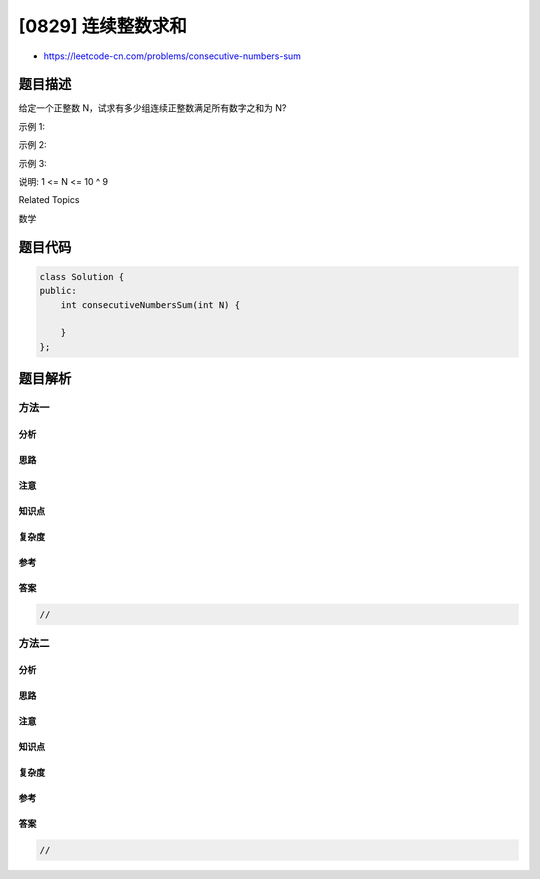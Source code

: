 [0829] 连续整数求和
===================

-  https://leetcode-cn.com/problems/consecutive-numbers-sum

题目描述
--------

.. raw:: html

   <p>

给定一个正整数 N，试求有多少组连续正整数满足所有数字之和为 N?

.. raw:: html

   </p>

.. raw:: html

   <p>

示例 1:

.. raw:: html

   </p>

.. raw:: html

   <pre>
   <strong>输入: </strong>5
   <strong>输出: </strong>2
   <strong>解释: </strong>5 = 5 = 2 + 3，共有两组连续整数([5],[2,3])求和后为 5。</pre>

.. raw:: html

   <p>

示例 2:

.. raw:: html

   </p>

.. raw:: html

   <pre>
   <strong>输入: </strong>9
   <strong>输出: </strong>3
   <strong>解释: </strong>9 = 9 = 4 + 5 = 2 + 3 + 4</pre>

.. raw:: html

   <p>

示例 3:

.. raw:: html

   </p>

.. raw:: html

   <pre>
   <strong>输入: </strong>15
   <strong>输出: </strong>4
   <strong>解释: </strong>15 = 15 = 8 + 7 = 4 + 5 + 6 = 1 + 2 + 3 + 4 + 5</pre>

.. raw:: html

   <p>

说明: 1 <= N <= 10 ^ 9

.. raw:: html

   </p>

.. raw:: html

   <div>

.. raw:: html

   <div>

Related Topics

.. raw:: html

   </div>

.. raw:: html

   <div>

.. raw:: html

   <li>

数学

.. raw:: html

   </li>

.. raw:: html

   </div>

.. raw:: html

   </div>

题目代码
--------

.. code:: cpp

    class Solution {
    public:
        int consecutiveNumbersSum(int N) {

        }
    };

题目解析
--------

方法一
~~~~~~

分析
^^^^

思路
^^^^

注意
^^^^

知识点
^^^^^^

复杂度
^^^^^^

参考
^^^^

答案
^^^^

.. code:: cpp

    //

方法二
~~~~~~

分析
^^^^

思路
^^^^

注意
^^^^

知识点
^^^^^^

复杂度
^^^^^^

参考
^^^^

答案
^^^^

.. code:: cpp

    //
